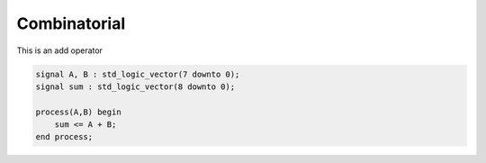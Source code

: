 Combinatorial
===============


This is an add operator

.. code-block:: vhdl

    signal A, B : std_logic_vector(7 downto 0);
    signal sum : std_logic_vector(8 downto 0);

    process(A,B) begin
        sum <= A + B;
    end process;
